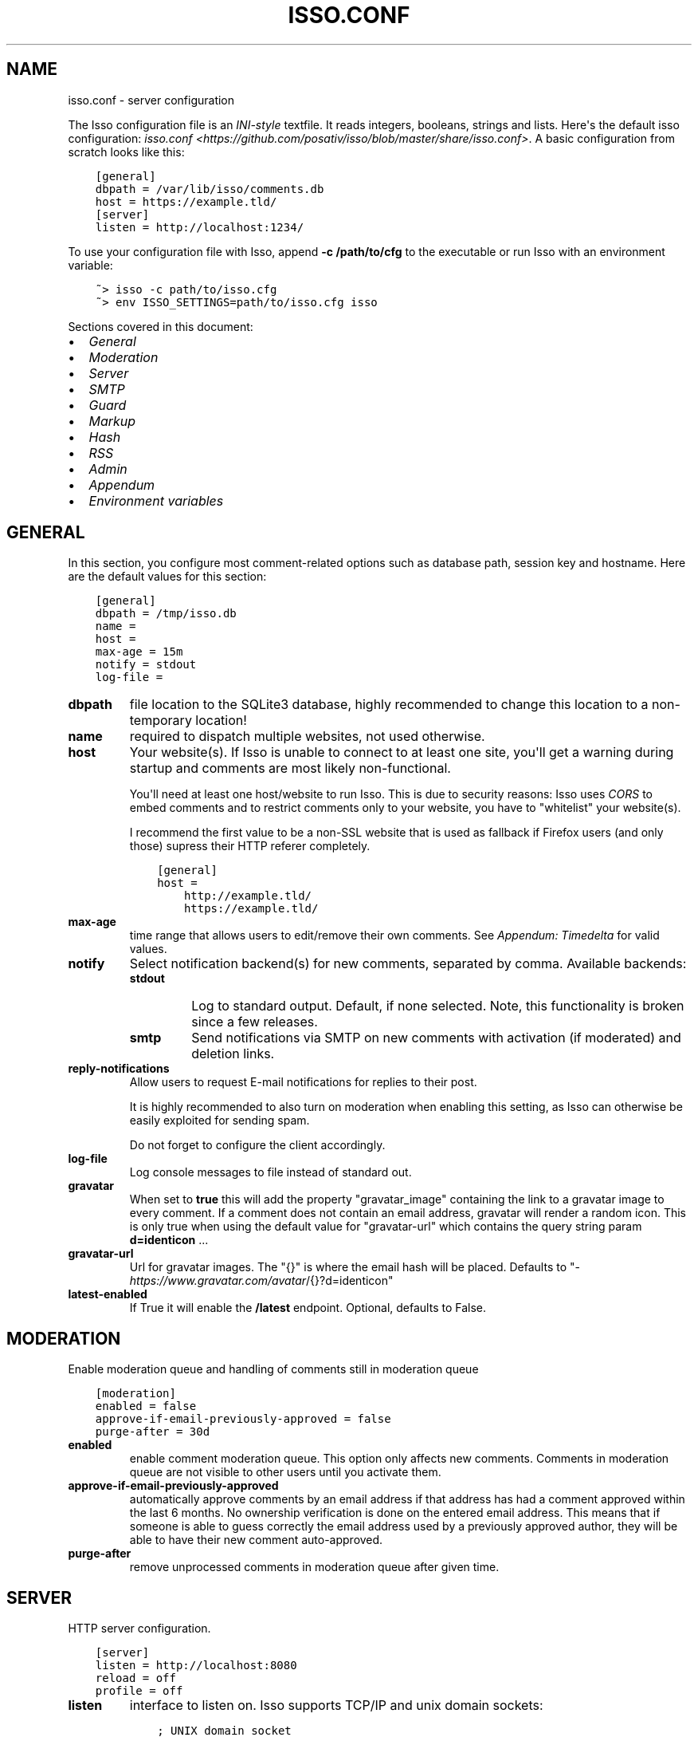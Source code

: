 .\" Man page generated from reStructuredText.
.
.TH "ISSO.CONF" "5" "Feb 03, 2021" "0.12" "Isso"
.SH NAME
isso.conf \- server configuration
.
.nr rst2man-indent-level 0
.
.de1 rstReportMargin
\\$1 \\n[an-margin]
level \\n[rst2man-indent-level]
level margin: \\n[rst2man-indent\\n[rst2man-indent-level]]
-
\\n[rst2man-indent0]
\\n[rst2man-indent1]
\\n[rst2man-indent2]
..
.de1 INDENT
.\" .rstReportMargin pre:
. RS \\$1
. nr rst2man-indent\\n[rst2man-indent-level] \\n[an-margin]
. nr rst2man-indent-level +1
.\" .rstReportMargin post:
..
.de UNINDENT
. RE
.\" indent \\n[an-margin]
.\" old: \\n[rst2man-indent\\n[rst2man-indent-level]]
.nr rst2man-indent-level -1
.\" new: \\n[rst2man-indent\\n[rst2man-indent-level]]
.in \\n[rst2man-indent\\n[rst2man-indent-level]]u
..
.sp
The Isso configuration file is an \fI\%INI\-style\fP textfile. It reads integers,
booleans, strings and lists. Here\(aqs the default isso configuration:
\fIisso.conf <https://github.com/posativ/isso/blob/master/share/isso.conf>\fP\&. A
basic configuration from scratch looks like this:
.INDENT 0.0
.INDENT 3.5
.sp
.nf
.ft C
[general]
dbpath = /var/lib/isso/comments.db
host = https://example.tld/
[server]
listen = http://localhost:1234/
.ft P
.fi
.UNINDENT
.UNINDENT
.sp
To use your configuration file with Isso, append \fB\-c /path/to/cfg\fP to the
executable or run Isso with an environment variable:
.INDENT 0.0
.INDENT 3.5
.sp
.nf
.ft C
~> isso \-c path/to/isso.cfg
~> env ISSO_SETTINGS=path/to/isso.cfg isso
.ft P
.fi
.UNINDENT
.UNINDENT
.sp
Sections covered in this document:
.INDENT 0.0
.IP \(bu 2
\fI\%General\fP
.IP \(bu 2
\fI\%Moderation\fP
.IP \(bu 2
\fI\%Server\fP
.IP \(bu 2
\fI\%SMTP\fP
.IP \(bu 2
\fI\%Guard\fP
.IP \(bu 2
\fI\%Markup\fP
.IP \(bu 2
\fI\%Hash\fP
.IP \(bu 2
\fI\%RSS\fP
.IP \(bu 2
\fI\%Admin\fP
.IP \(bu 2
\fI\%Appendum\fP
.IP \(bu 2
\fI\%Environment variables\fP
.UNINDENT
.SH GENERAL
.sp
In this section, you configure most comment\-related options such as database path,
session key and hostname. Here are the default values for this section:
.INDENT 0.0
.INDENT 3.5
.sp
.nf
.ft C
[general]
dbpath = /tmp/isso.db
name =
host =
max\-age = 15m
notify = stdout
log\-file =
.ft P
.fi
.UNINDENT
.UNINDENT
.INDENT 0.0
.TP
.B dbpath
file location to the SQLite3 database, highly recommended to change this
location to a non\-temporary location!
.TP
.B name
required to dispatch multiple websites,
not used otherwise.
.TP
.B host
Your website(s). If Isso is unable to connect to at least one site, you\(aqll
get a warning during startup and comments are most likely non\-functional.
.sp
You\(aqll need at least one host/website to run Isso. This is due to security
reasons: Isso uses \fI\%CORS\fP to embed comments and to restrict comments only to
your website, you have to "whitelist" your website(s).
.sp
I recommend the first value to be a non\-SSL website that is used as fallback
if Firefox users (and only those) supress their HTTP referer completely.
.INDENT 7.0
.INDENT 3.5
.sp
.nf
.ft C
[general]
host =
    http://example.tld/
    https://example.tld/
.ft P
.fi
.UNINDENT
.UNINDENT
.TP
.B max\-age
time range that allows users to edit/remove their own comments. See
\fI\%Appendum: Timedelta\fP for valid values.
.TP
.B notify
Select notification backend(s) for new comments, separated by comma.
Available backends:
.INDENT 7.0
.TP
.B stdout
Log to standard output. Default, if none selected. Note, this
functionality is broken since a few releases.
.TP
.B smtp
Send notifications via SMTP on new comments with activation (if
moderated) and deletion links.
.UNINDENT
.TP
.B reply\-notifications
Allow users to request E\-mail notifications for replies to their post.
.sp
It is highly recommended to also turn on moderation when enabling this
setting, as Isso can otherwise be easily exploited for sending spam.
.sp
Do not forget to configure the client accordingly.
.TP
.B log\-file
Log console messages to file instead of standard out.
.TP
.B gravatar
When set to \fBtrue\fP this will add the property "gravatar_image"
containing the link to a gravatar image to every comment. If a comment
does not contain an email address, gravatar will render a random icon.
This is only true when using the default value for "gravatar\-url"
which contains the query string param \fBd=identicon\fP ...
.TP
.B gravatar\-url
Url for gravatar images. The "{}" is where the email hash will be placed.
Defaults to "\fI\%https://www.gravatar.com/avatar\fP/{}?d=identicon"
.TP
.B latest\-enabled
If True it will enable the \fB/latest\fP endpoint. Optional, defaults
to False.
.UNINDENT
.SH MODERATION
.sp
Enable moderation queue and handling of comments still in moderation queue
.INDENT 0.0
.INDENT 3.5
.sp
.nf
.ft C
[moderation]
enabled = false
approve\-if\-email\-previously\-approved = false
purge\-after = 30d
.ft P
.fi
.UNINDENT
.UNINDENT
.INDENT 0.0
.TP
.B enabled
enable comment moderation queue. This option only affects new comments.
Comments in moderation queue are not visible to other users until you
activate them.
.TP
.B approve\-if\-email\-previously\-approved
automatically approve comments by an email address if that address has
had a comment approved within the last 6 months. No ownership verification
is done on the entered email address. This means that if someone is able
to guess correctly the email address used by a previously approved author,
they will be able to have their new comment auto\-approved.
.TP
.B purge\-after
remove unprocessed comments in moderation queue after given time.
.UNINDENT
.SH SERVER
.sp
HTTP server configuration.
.INDENT 0.0
.INDENT 3.5
.sp
.nf
.ft C
[server]
listen = http://localhost:8080
reload = off
profile = off
.ft P
.fi
.UNINDENT
.UNINDENT
.INDENT 0.0
.TP
.B listen
interface to listen on. Isso supports TCP/IP and unix domain sockets:
.INDENT 7.0
.INDENT 3.5
.sp
.nf
.ft C
; UNIX domain socket
listen = unix:///tmp/isso.sock
; TCP/IP
listen = http://localhost:1234/
.ft P
.fi
.UNINDENT
.UNINDENT
.sp
When \fBgevent\fP is available, it is automatically used for \fIhttp://\fP
Currently, gevent can not handle http requests on unix domain socket
(see \fI\%#295\fP and
\fI\%#299\fP for details).
.sp
Does not apply for \fIuWSGI\fP\&.
.TP
.B public\-endpoint
public URL that Isso is accessed from by end users. Should always be
a \fI\%http://\fP or \fI\%https://\fP absolute address. If left blank, automatic
detection is attempted. Normally only needs to be specified if
different than the \fIlisten\fP setting.
.TP
.B reload
reload application, when the source code has changed. Useful for
development. Only works with the internal webserver.
.TP
.B profile
show 10 most time consuming function in Isso after each request. Do
not use in production.
.TP
.B trusted\-proxies
an optional list of reverse proxies IPs behind which you have deployed
your Isso web service (e.g. \fI127.0.0.1\fP).
This allow for proper remote address resolution based on a
\fIX\-Forwarded\-For\fP HTTP header, which is important for the mechanism
forbiding several comment votes coming from the same subnet.
.UNINDENT
.SH SMTP
.sp
Isso can notify you on new comments via SMTP. In the email notification, you
also can moderate (=activate or delete) comments. Don\(aqt forget to configure
\fBnotify = smtp\fP in the general section.
.INDENT 0.0
.INDENT 3.5
.sp
.nf
.ft C
[smtp]
username =
password =
host = localhost
port = 587
security = starttls
to =
from =
timeout = 10
.ft P
.fi
.UNINDENT
.UNINDENT
.INDENT 0.0
.TP
.B username
self\-explanatory, optional
.TP
.B password
self\-explanatory (yes, plain text, create a dedicated account for
notifications), optional.
.TP
.B host
SMTP server
.TP
.B port
SMTP port
.TP
.B security
use a secure connection to the server, possible values: \fInone\fP, \fIstarttls\fP
or \fIssl\fP\&. Note, that there is no easy way for Python 2.7 and 3.3 to
implement certification validation and thus the connection is vulnerable to
Man\-in\-the\-Middle attacks. You should definitely use a dedicated SMTP
account for Isso in that case.
.TP
.B to
recipient address, e.g. your email address
.TP
.B from
sender address, e.g. \fI"Foo Bar" <isso@example.tld>\fP
.TP
.B timeout
specify a timeout in seconds for blocking operations like the
connection attempt.
.UNINDENT
.SH GUARD
.sp
Enable basic spam protection features, e.g. rate\-limit per IP address (\fB/24\fP
for IPv4, \fB/48\fP for IPv6).
.INDENT 0.0
.INDENT 3.5
.sp
.nf
.ft C
[guard]
enabled = true
ratelimit = 2
direct\-reply = 3
reply\-to\-self = false
require\-author = false
require\-email = false
.ft P
.fi
.UNINDENT
.UNINDENT
.INDENT 0.0
.TP
.B enabled
enable guard, recommended in production. Not useful for debugging
purposes.
.TP
.B ratelimit
limit to N new comments per minute.
.TP
.B direct\-reply
how many comments directly to the thread (prevent a simple
\fIwhile true; do curl ...; done\fP\&.
.TP
.B reply\-to\-self
allow commenters to reply to their own comments when they could still edit
the comment. After the editing timeframe is gone, commenters can reply to
their own comments anyways.
.sp
Do not forget to configure the \fI\%client\fP accordingly
.TP
.B require\-author
force commenters to enter a value into the author field. No validation is
performed on the provided value.
.sp
Do not forget to configure the \fI\%client\fP accordingly.
.TP
.B require\-email
force commenters to enter a value into the email field. No validation is
performed on the provided value.
.sp
Do not forget to configure the \fI\%client\fP accordingly.
.UNINDENT
.SH MARKUP
.sp
Customize markup and sanitized HTML. Currently, only Markdown (via Misaka) is
supported, but new languages are relatively easy to add.
.INDENT 0.0
.INDENT 3.5
.sp
.nf
.ft C
[markup]
options = strikethrough, superscript, autolink, fenced\-code
flags = skip\-html, escape, hard\-wrap
allowed\-elements =
allowed\-attributes =
.ft P
.fi
.UNINDENT
.UNINDENT
.INDENT 0.0
.TP
.B options
\fI\%Misaka\-specific Markdown extensions\fP, all
extension flags can be used there, separated by comma, either by their name
or as \fBEXT_\fP\&.
.sp
\fBCareful:\fP Misaka 1.0 used \fBsnake_case\fP, but 2.0 needs \fBdashed\-case\fP!
.TP
.B flags
\fI\%Misaka\-specific HTML rendering flags\fP, all html rendering flags
can be used here, separated by comma, either by their name or as \fBHTML_\fP\&.
Per Misaka\(aqs defaults, no flags are set.
.TP
.B allowed\-elements
Additional HTML tags to allow in the generated output, comma\-separated. By
default, only \fIa\fP, \fIblockquote\fP, \fIbr\fP, \fIcode\fP, \fIdel\fP, \fIem\fP, \fIh1\fP, \fIh2\fP,
\fIh3\fP, \fIh4\fP, \fIh5\fP, \fIh6\fP, \fIhr\fP, \fIins\fP, \fIli\fP, \fIol\fP, \fIp\fP, \fIpre\fP, \fIstrong\fP,
\fItable\fP, \fItbody\fP, \fItd\fP, \fIth\fP, \fIthead\fP and \fIul\fP are allowed.
.TP
.B allowed\-attributes
Additional HTML attributes (independent from elements) to allow in the
generated output, comma\-separated. By default, only \fIalign\fP and \fIhref\fP are
allowed.
.UNINDENT
.sp
To allow images in comments, you just need to add \fBallowed\-elements = img\fP and
\fBallowed\-attributes = src\fP\&.
.SH HASH
.sp
Customize used hash functions to hide the actual email addresses from
commenters but still be able to generate an identicon.
.INDENT 0.0
.INDENT 3.5
.sp
.nf
.ft C
[hash]
salt = Eech7co8Ohloopo9Ol6baimi
algorithm = pbkdf2
.ft P
.fi
.UNINDENT
.UNINDENT
.INDENT 0.0
.TP
.B salt
A salt is used to protect against rainbow tables. Isso does not make use of
pepper (yet). The default value has been in use since the release of Isso
and generates the same identicons for same addresses across installations.
.TP
.B algorithm
Hash algorithm to use \-\- either from Python\(aqs \fIhashlib\fP or PBKDF2 (a
computational expensive hash function).
.sp
The actual identifier for PBKDF2 is \fIpbkdf2:1000:6:sha1\fP, which means 1000
iterations, 6 bytes to generate and SHA1 as pseudo\-random family used for
key strengthening.
Arguments have to be in that order, but can be reduced to \fIpbkdf2:4096\fP
for example to override the iterations only.
.UNINDENT
.SH RSS
.sp
Isso can provide an Atom feed for each comment thread. Users can use
them to subscribe to comments and be notified of changes. Atom feeds
are enabled as soon as there is a base URL defined in this section.
.INDENT 0.0
.INDENT 3.5
.sp
.nf
.ft C
[rss]
base =
limit = 100
.ft P
.fi
.UNINDENT
.UNINDENT
.INDENT 0.0
.TP
.B base
base URL to use to build complete URI to pages (by appending the URI from Isso)
.TP
.B limit
number of most recent comments to return for a thread
.UNINDENT
.SH ADMIN
.sp
Isso has an optional web administration interface that can be used to moderate
comments. The interface is available under \fB/admin\fP on your isso URL.
.INDENT 0.0
.INDENT 3.5
.sp
.nf
.ft C
[admin]
enabled = true
password = secret
.ft P
.fi
.UNINDENT
.UNINDENT
.INDENT 0.0
.TP
.B enabled
whether to enable the admin interface
.TP
.B password
the plain text password to use for logging into the administration interface
.UNINDENT
.SH APPENDUM
.INDENT 0.0
.TP
.B Timedelta
A human\-friendly representation of a time range: \fI1m\fP equals to 60
seconds. This works for years (y), weeks (w), days (d) and seconds (s),
e.g. \fI30s\fP equals 30 to seconds.
.sp
You can add different types: \fI1m30s\fP equals to 90 seconds, \fI3h45m12s\fP
equals to 3 hours, 45 minutes and 12 seconds (12512 seconds).
.UNINDENT
.SH ENVIRONMENT VARIABLES
.sp
Isso also support configuration through some environment variables:
.INDENT 0.0
.TP
.B ISSO_CORS_ORIGIN
By default, \fIisso\fP will use the \fIHost\fP or else the \fIReferrer\fP HTTP header
of the request to defines a CORS \fIAccess\-Control\-Allow\-Origin\fP HTTP header
in the response.
This environent variable allows you to define a broader fixed value,
in order for example to share a single Isso instance among serveral of your
subdomains : \fIISSO_CORS_ORIGIN=*.example.test\fP
.UNINDENT
.SH AUTHOR
Martin Zimmermann
.SH COPYRIGHT
2016, Martin Zimmermann
.\" Generated by docutils manpage writer.
.

